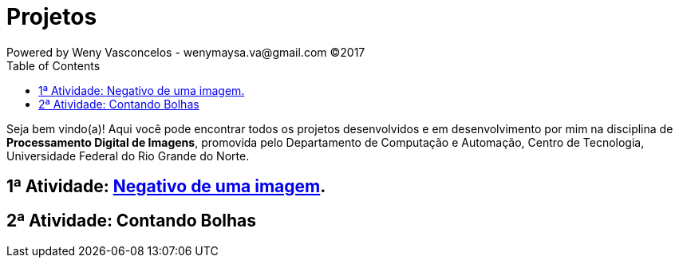 :toc: left
= Projetos
Powered by Weny Vasconcelos - wenymaysa.va@gmail.com (C)2017

Seja bem vindo(a)! Aqui você pode encontrar todos os projetos desenvolvidos e em desenvolvimento por mim na disciplina de *Processamento Digital de Imagens*, promovida pelo Departamento de Computação e Automação, Centro de Tecnologia, Universidade Federal do Rio Grande do Norte.


== 1ª Atividade: link:negativo/negativo.html[Negativo de uma imagem].

== 2ª Atividade: Contando Bolhas




